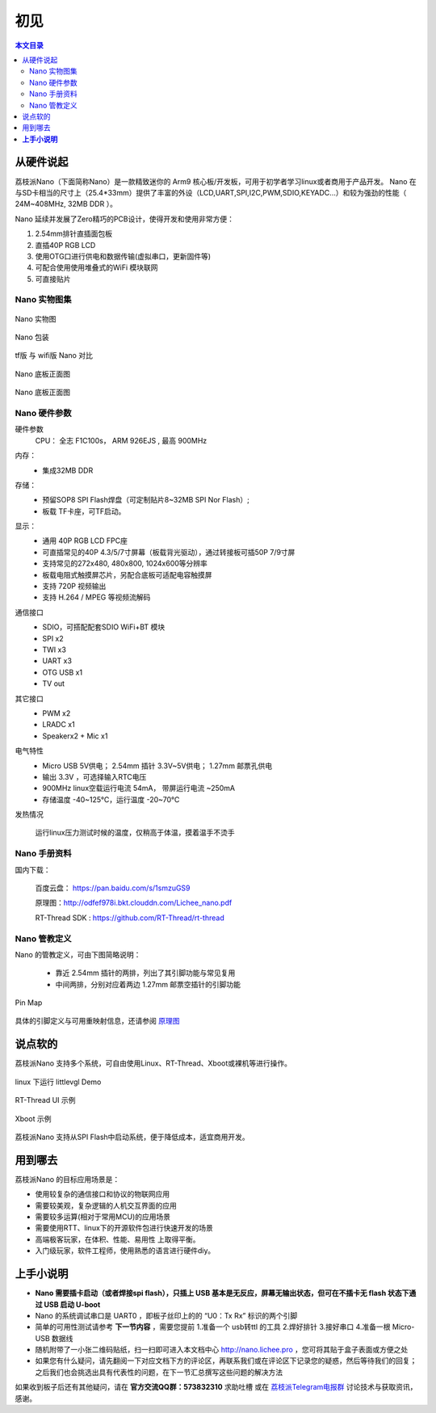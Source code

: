 初见
=====================

.. contents:: 本文目录

从硬件说起
------------------------

荔枝派Nano（下面简称Nano）是一款精致迷你的 Arm9 核心板/开发板，可用于初学者学习linux或者商用于产品开发。 Nano 在与SD卡相当的尺寸上（25.4*33mm）提供了丰富的外设（LCD,UART,SPI,I2C,PWM,SDIO,KEYADC...）和较为强劲的性能（ 24M~408MHz, 32MB DDR ）。

Nano 延续并发展了Zero精巧的PCB设计，使得开发和使用非常方便：

1. 2.54mm排针直插面包板
#. 直插40P RGB LCD
#. 使用OTG口进行供电和数据传输(虚拟串口，更新固件等)
#. 可配合使用使用堆叠式的WiFi 模块联网
#. 可直接贴片

Nano 实物图集
~~~~~~~~~~~~~~~~~~~~~~~~

.. figure:: http://odfef978i.bkt.clouddn.com/thething.png
   :width: 500px
   :align: center

   Nano 实物图

.. figure:: https://img.alicdn.com/imgextra/i2/272610009/TB2ZC3ehH9YBuNjy0FgXXcxcXXa_!!272610009.jpg
   :width: 500px
   :align: center

   Nano 包装

.. figure:: https://img.alicdn.com/imgextra/i3/272610009/TB2svAfhQCWBuNjy0FaXXXUlXXa_!!272610009.jpg
   :width: 500px
   :align: center

   tf版 与 wifi版 Nano 对比

.. figure:: https://img.alicdn.com/imgextra/i4/272610009/TB2L22ihQKWBuNjy1zjXXcOypXa_!!272610009.png
   :width: 500px
   :align: center

   Nano 底板正面图

.. figure:: https://img.alicdn.com/imgextra/i1/272610009/TB2NigshNGYBuNjy0FnXXX5lpXa_!!272610009.png
   :width: 500px
   :align: center

   Nano 底板正面图


Nano 硬件参数
~~~~~~~~~~~~~~~~~~~~~~~~

硬件参数
    CPU： 全志 F1C100s， ARM 926EJS , 最高 900MHz

内存： 
    - 集成32MB DDR

存储：
    - 预留SOP8 SPI Flash焊盘（可定制贴片8~32MB SPI Nor Flash）;
    - 板载 TF卡座，可TF启动。

显示：
    - 通用 40P RGB LCD FPC座
    - 可直插常见的40P 4.3/5/7寸屏幕（板载背光驱动），通过转接板可插50P 7/9寸屏
    - 支持常见的272x480, 480x800, 1024x600等分辨率
    - 板载电阻式触摸屏芯片，另配合底板可适配电容触摸屏
    - 支持 720P 视频输出
    - 支持 H.264 / MPEG 等视频流解码

通信接口
    - SDIO，可搭配配套SDIO WiFi+BT 模块
    - SPI x2
    - TWI x3
    - UART x3
    - OTG USB x1
    - TV out

其它接口
    - PWM x2
    - LRADC x1
    - Speakerx2 + Mic x1

电气特性
    - Micro USB 5V供电； 2.54mm 插针 3.3V~5V供电； 1.27mm 邮票孔供电
    - 输出 3.3V ，可选择输入RTC电压
    - 900MHz linux空载运行电流 54mA， 带屏运行电流 ~250mA
    - 存储温度 -40~125℃，运行温度 -20~70℃

发热情况
    .. figure:: https://img.alicdn.com/imgextra/i1/272610009/TB2bXXgh9tYBeNjSspaXXaOOFXa_!!272610009.jpg
        :width: 500px
        :align: center

        运行linux压力测试时候的温度，仅稍高于体温，摸着温手不烫手

Nano 手册资料
~~~~~~~~~~~~~~~~~~~~~~~~

国内下载： 

    百度云盘： https://pan.baidu.com/s/1smzuGS9

    原理图：http://odfef978i.bkt.clouddn.com/Lichee_nano.pdf

    RT-Thread SDK : https://github.com/RT-Thread/rt-thread


Nano 管教定义
~~~~~~~~~~~~~~~~~~~~~~~~

Nano 的管教定义，可由下图简略说明：

   - 靠近 2.54mm 插针的两排，列出了其引脚功能与常见复用
   - 中间两排，分别对应着两边 1.27mm 邮票空插针的引脚功能

.. figure:: http://odfef978i.bkt.clouddn.com/Pin%20Map.png
   :width: 500px
   :align: center
  
   Pin Map

具体的引脚定义与可用重映射信息，还请参阅 `原理图 <http://odfef978i.bkt.clouddn.com/Lichee_nano.pdf>`_

说点软的
------------------------

荔枝派Nano 支持多个系统，可自由使用Linux、RT-Thread、Xboot或裸机等进行操作。

.. figure:: https://img.alicdn.com/imgextra/i4/272610009/TB29Aj_hH1YBuNjSszhXXcUsFXa_!!272610009.jpg
   :width: 500px
   :align: center

   linux 下运行 littlevgl Demo

.. figure:: https://img.alicdn.com/imgextra/i3/272610009/TB274cjbY3nBKNjSZFMXXaUSFXa_!!272610009.jpg
   :width: 500px
   :align: center

   RT-Thread UI 示例

.. figure:: https://img.alicdn.com/imgextra/i4/272610009/TB2D2Y7hH1YBuNjSszhXXcUsFXa_!!272610009.jpg
   :width: 500px
   :align: center

   Xboot 示例

荔枝派Nano 支持从SPI Flash中启动系统，便于降低成本，适宜商用开发。

用到哪去
------------------------

荔枝派Nano 的目标应用场景是：

- 使用较复杂的通信接口和协议的物联网应用
- 需要较美观，复杂逻辑的人机交互界面的应用
- 需要较多运算(相对于常用MCU)的应用场景
- 需要使用RTT、linux下的开源软件包进行快速开发的场景
- 高端极客玩家，在体积、性能、易用性 上取得平衡。
- 入门级玩家，软件工程师，使用熟悉的语言进行硬件diy。

**上手小说明**
-----------------------------

- **Nano 需要插卡启动（或者焊接spi flash），只插上 USB 基本是无反应，屏幕无输出状态，但可在不插卡无 flash 状态下通过 USB 启动 U-boot**
- Nano 的系统调试串口是 UART0 ，即板子丝印上的的 “U0：Tx Rx” 标识的两个引脚
- 简单的可用性测试请参考 **下一节内容** ，需要您提前 1.准备一个 usb转ttl 的工具 2.焊好排针 3.接好串口 4.准备一根 Micro-USB 数据线
- 随机附带了一小张二维码贴纸，扫一扫即可进入本文档中心 http://nano.lichee.pro ，您可将其贴于盒子表面或方便之处
- 如果您有什么疑问，请先翻阅一下对应文档下方的评论区，再联系我们或在评论区下记录您的疑惑，然后等待我们的回复；之后我们也会挑选出具有代表性的问题，在下一节汇总撰写这些问题的解决方法

如果收到板子后还有其他疑问，请在 **官方交流QQ群：573832310** 求助吐槽 或在 `荔枝派Telegram电报群 <https://t.me/joinchat/HH5CKkoLTnnxtdIl2U1Psg>`_ 讨论技术与获取资讯，感谢。
